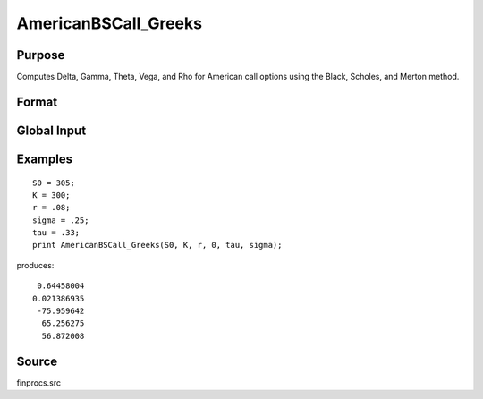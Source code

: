 
AmericanBSCall_Greeks
==============================================

Purpose
----------------
Computes Delta, Gamma, Theta, Vega, and Rho for American call options using the Black, Scholes, and Merton method.

Format
----------------
.. function:: { d, g, t, v, rh } = AmericanBSCall_Greeks(S0, K, r, div, tau, sigma)

    :param S0: current price.
    :type S0: scalar

    :param K: strike prices.
    :type K: Mx1 vector

    :param r: risk free rate.
    :type r: scalar

    :param div: continuous dividend yield.
    :type div: scalar

    :param tau: elapsed time to exercise in annualized days of trading.
    :type tau: scalar

    :param sigma: volatility.
    :type sigma: scalar

    :returns: d (*Mx1 vector*), delta.

    :returns: g (*Mx1 vector*), gamma.

    :returns: t (*Mx1 vector*), theta.

    :returns: v (*Mx1 vector*), vega.

    :returns: rh (*Mx1 vector*), rho.

Global Input
------------

.. csv-table::
    :widths: auto

    "\_fin_thetaType","scalar, if 1, one day look ahead, else, infinitesmal. Default = 0.
    "\_fin_epsilon","scalar, finite difference stepsize. Default = 1e-8.

Examples
----------------

::

    S0 = 305;
    K = 300;
    r = .08;
    sigma = .25;
    tau = .33;
    print AmericanBSCall_Greeks(S0, K, r, 0, tau, sigma);

produces:

::

     0.64458004
    0.021386935
     -75.959642
      65.256275
      56.872008

Source
----------

finprocs.src

.. seealso:: Functions :func:`AmericanBSCall_ImpVol`, :func:`AmericanBSCall`, :func:`AmericanBSPut_Greeks`, :func:`AmericanBinomCall_Greeks`

